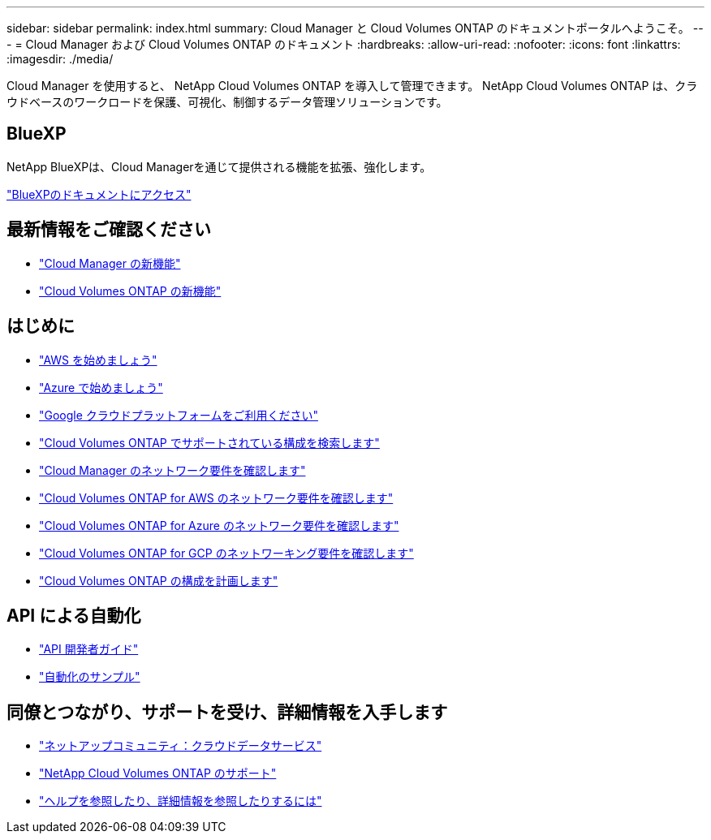 ---
sidebar: sidebar 
permalink: index.html 
summary: Cloud Manager と Cloud Volumes ONTAP のドキュメントポータルへようこそ。 
---
= Cloud Manager および Cloud Volumes ONTAP のドキュメント
:hardbreaks:
:allow-uri-read: 
:nofooter: 
:icons: font
:linkattrs: 
:imagesdir: ./media/


Cloud Manager を使用すると、 NetApp Cloud Volumes ONTAP を導入して管理できます。 NetApp Cloud Volumes ONTAP は、クラウドベースのワークロードを保護、可視化、制御するデータ管理ソリューションです。



== BlueXP

NetApp BlueXPは、Cloud Managerを通じて提供される機能を拡張、強化します。

https://docs.netapp.com/us-en/bluexp-family/["BlueXPのドキュメントにアクセス"^]



== 最新情報をご確認ください

* link:reference_new_occm.html["Cloud Manager の新機能"]
* https://docs.netapp.com/us-en/cloud-volumes-ontap/reference_new_97.html["Cloud Volumes ONTAP の新機能"^]




== はじめに

* link:task_getting_started_aws.html["AWS を始めましょう"]
* link:task_getting_started_azure.html["Azure で始めましょう"]
* link:task_getting_started_gcp.html["Google クラウドプラットフォームをご利用ください"]
* https://docs.netapp.com/us-en/cloud-volumes-ontap/index.html["Cloud Volumes ONTAP でサポートされている構成を検索します"^]
* link:reference_networking_cloud_manager.html["Cloud Manager のネットワーク要件を確認します"]
* link:reference_networking_aws.html["Cloud Volumes ONTAP for AWS のネットワーク要件を確認します"]
* link:reference_networking_azure.html["Cloud Volumes ONTAP for Azure のネットワーク要件を確認します"]
* link:reference_networking_gcp.html["Cloud Volumes ONTAP for GCP のネットワーキング要件を確認します"]
* link:task_planning_your_config.html["Cloud Volumes ONTAP の構成を計画します"]




== API による自動化

* link:api.html["API 開発者ガイド"^]
* link:reference_infrastructure_as_code.html["自動化のサンプル"]




== 同僚とつながり、サポートを受け、詳細情報を入手します

* https://community.netapp.com/t5/Cloud-Data-Services/ct-p/CDS["ネットアップコミュニティ：クラウドデータサービス"^]
* https://mysupport.netapp.com/cloudontap["NetApp Cloud Volumes ONTAP のサポート"^]
* link:reference_additional_info.html["ヘルプを参照したり、詳細情報を参照したりするには"]

